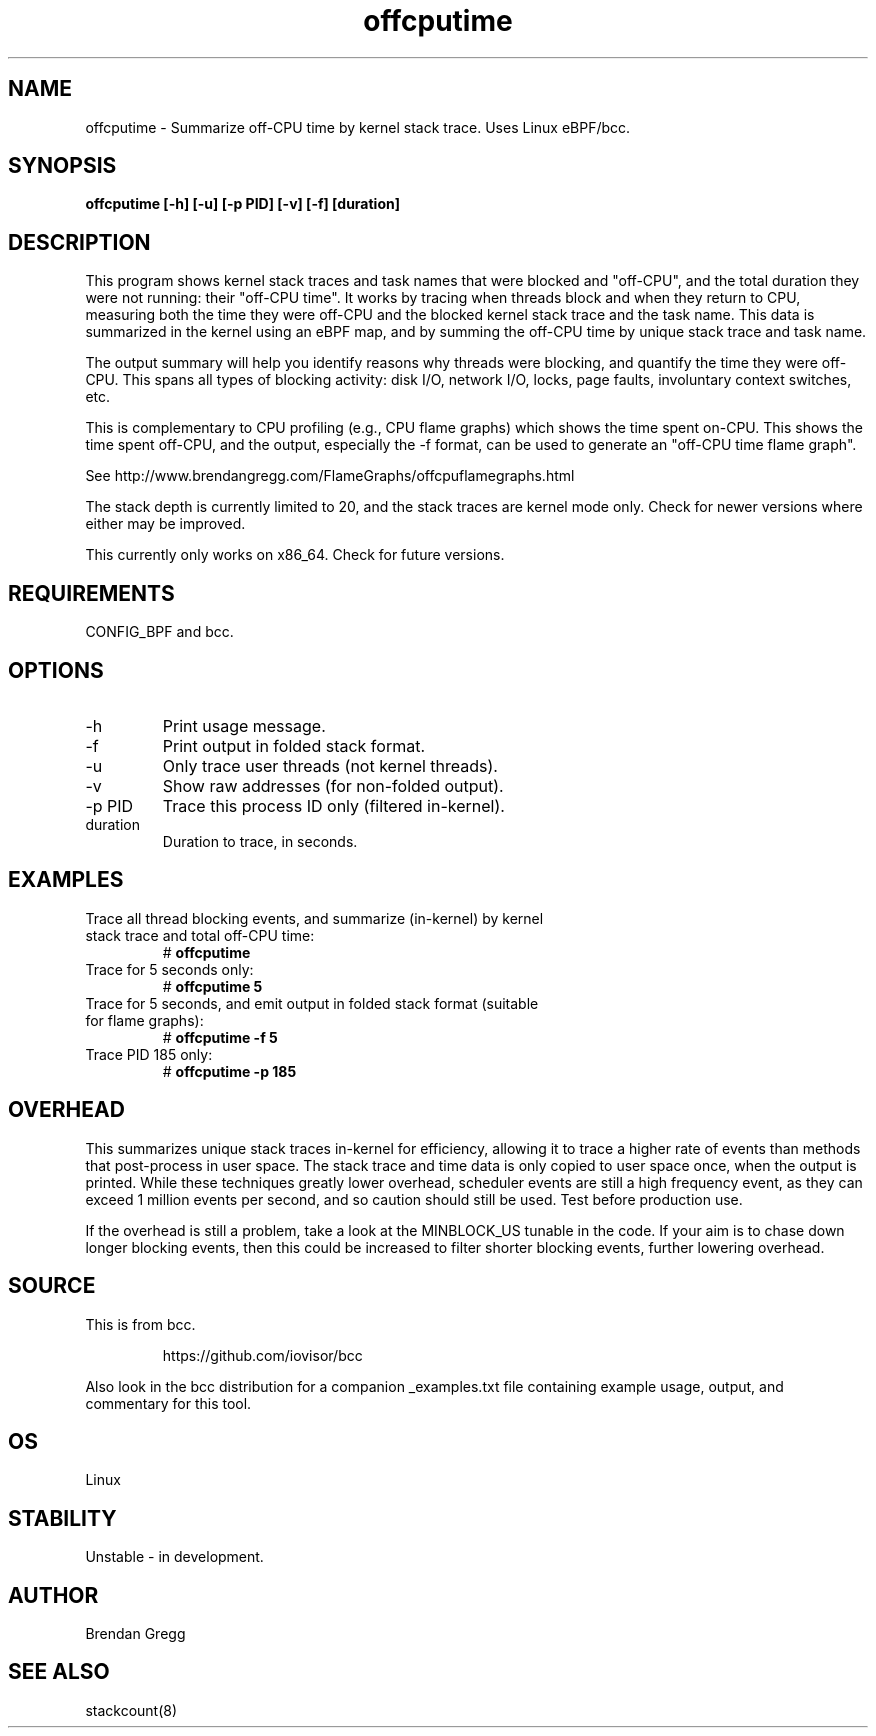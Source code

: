 .TH offcputime 8  "2016-01-14" "USER COMMANDS"
.SH NAME
offcputime \- Summarize off-CPU time by kernel stack trace. Uses Linux eBPF/bcc.
.SH SYNOPSIS
.B offcputime [\-h] [\-u] [\-p PID] [\-v] [\-f] [duration]
.SH DESCRIPTION
This program shows kernel stack traces and task names that were blocked and
"off-CPU", and the total duration they were not running: their "off-CPU time".
It works by tracing when threads block and when they return to CPU, measuring
both the time they were off-CPU and the blocked kernel stack trace and the
task name. This data is summarized in the kernel using an eBPF map, and by
summing the off-CPU time by unique stack trace and task name.

The output summary will help you identify reasons why threads
were blocking, and quantify the time they were off-CPU. This spans all types
of blocking activity: disk I/O, network I/O, locks, page faults, involuntary
context switches, etc.

This is complementary to CPU profiling (e.g., CPU flame graphs) which shows
the time spent on-CPU. This shows the time spent off-CPU, and the output,
especially the -f format, can be used to generate an "off-CPU time flame graph".

See http://www.brendangregg.com/FlameGraphs/offcpuflamegraphs.html

The stack depth is currently limited to 20, and the stack traces are kernel
mode only. Check for newer versions where either may be improved.

This currently only works on x86_64. Check for future versions.
.SH REQUIREMENTS
CONFIG_BPF and bcc.
.SH OPTIONS
.TP
\-h
Print usage message.
.TP
\-f
Print output in folded stack format.
.TP
\-u
Only trace user threads (not kernel threads).
.TP
\-v
Show raw addresses (for non-folded output).
.TP
\-p PID
Trace this process ID only (filtered in-kernel).
.TP
duration
Duration to trace, in seconds.
.SH EXAMPLES
.TP
Trace all thread blocking events, and summarize (in-kernel) by kernel stack trace and total off-CPU time:
#
.B offcputime
.TP
Trace for 5 seconds only:
#
.B offcputime 5
.TP
Trace for 5 seconds, and emit output in folded stack format (suitable for flame graphs):
#
.B offcputime -f 5
.TP
Trace PID 185 only:
#
.B offcputime -p 185
.SH OVERHEAD
This summarizes unique stack traces in-kernel for efficiency, allowing it to
trace a higher rate of events than methods that post-process in user space. The
stack trace and time data is only copied to user space once, when the output is
printed. While these techniques greatly lower overhead, scheduler events are
still a high frequency event, as they can exceed 1 million events per second,
and so caution should still be used. Test before production use.

If the overhead is still a problem, take a look at the MINBLOCK_US tunable in
the code. If your aim is to chase down longer blocking events, then this could
be increased to filter shorter blocking events, further lowering overhead.
.SH SOURCE
This is from bcc.
.IP
https://github.com/iovisor/bcc
.PP
Also look in the bcc distribution for a companion _examples.txt file containing
example usage, output, and commentary for this tool.
.SH OS
Linux
.SH STABILITY
Unstable - in development.
.SH AUTHOR
Brendan Gregg
.SH SEE ALSO
stackcount(8)
